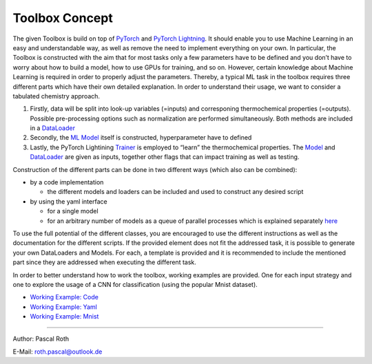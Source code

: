 Toolbox Concept
===============

The given Toolbox is build on top of
`PyTorch <https://pytorch.org/docs/1.2.0/>`__ and `PyTorch
Lightning <https://pytorch-lightning.readthedocs.io/en/0.7.6/>`__. It
should enable you to use Machine Learning in an easy and understandable
way, as well as remove the need to implement everything on your own. In
particular, the Toolbox is constructed with the aim that for most tasks
only a few parameters have to be defined and you don’t have to worry
about how to build a model, how to use GPUs for training, and so on.
However, certain knowledge about Machine Learning is required in order
to properly adjust the parameters. Thereby, a typical ML task in the
toolbox requires three different parts which have their own detailed
explanation. In order to understand their usage, we want to consider a
tabulated chemistry approach.

1. Firstly, data will be split into look-up variables (=inputs) and
   corresponing thermochemical properties (=outputs). Possible
   pre-processing options such as normalization are performed
   simultaneously. Both methods are included in a
   `DataLoader <./getting_started/DataLoader.html>`__
2. Secondly, the `ML Model <./getting_started/Models.html>`__ itself is
   constructed, hyperparameter have to defined
3. Lastly, the PyTorch Lightining
   `Trainer <./getting_started/Trainer.html>`__ is employed to “learn”
   the thermochemical properties. The
   `Model <./getting_started/Models.html>`__ and
   `DataLoader <./getting_started/DataLoader.html>`__ are given as
   inputs, together other flags that can impact training as well as
   testing.

Construction of the different parts can be done in two different ways
(which also can be combined):

-  by a code implementation

   -  the different models and loaders can be included and used to
      construct any desired script

-  by using the yaml interface

   -  for a single model
   -  for an arbitrary number of models as a queue of parallel processes
      which is explained separately
      `here <./getting_started/MultiModelTraining.html>`__

To use the full potential of the different classes, you are encouraged
to use the different instructions as well as the documentation for the
different scripts. If the provided element does not fit the addressed
task, it is possible to generate your own DataLoaders and Models. For
each, a template is provided and it is recommended to include the
mentioned part since they are addressed when executing the different
task.

In order to better understand how to work the toolbox, working examples
are provided. One for each input strategy and one to explore the usage
of a CNN for classification (using the popular Mnist dataset).

-  `Working Example:
   Code <./working_examples/working_example_code.html>`__
-  `Working Example:
   Yaml <./working_examples/working_example_yaml.html>`__
-  `Working Example:
   Mnist <./working_examples/working_example_mnist.html>`__

--------------

Author: Pascal Roth

E-Mail: roth.pascal@outlook.de
